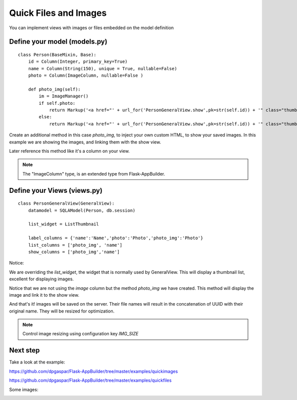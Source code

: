 Quick Files and Images
======================

You can implement views with images or files embedded on the model definition

Define your model (models.py)
-----------------------------

::

    class Person(BaseMixin, Base):
        id = Column(Integer, primary_key=True)
        name = Column(String(150), unique = True, nullable=False)    	
        photo = Column(ImageColumn, nullable=False )
    
        def photo_img(self):
    	    im = ImageManager()
            if self.photo:
                return Markup('<a href="' + url_for('PersonGeneralView.show',pk=str(self.id)) + '" class="thumbnail"><img src="' + im.get_url(self.photo) + '" alt="Photo" class="img-rounded img-responsive"></a>')
            else:
                return Markup('<a href="' + url_for('PersonGeneralView.show',pk=str(self.id)) + '" class="thumbnail"><img src="//:0" alt="Photo" class="img-responsive"></a>')
        
Create an additional method in this case *photo_img*, to inject your own custom HTML, to show your saved images. In this example we are showing the images, and linking them with the show view.

Later reference this method like it's a column on your view.

.. note::
    The "ImageColumn" type, is an extended type from Flask-AppBuilder.

Define your Views (views.py)
----------------------------

::

    class PersonGeneralView(GeneralView):
        datamodel = SQLAModel(Person, db.session)

        list_widget = ListThumbnail

        label_columns = {'name':'Name','photo':'Photo','photo_img':'Photo'}
        list_columns = ['photo_img', 'name']
        show_columns = ['photo_img','name']

Notice:

We are overriding the *list_widget*, the widget that is normally used by GeneralView. This will display a thumbnail list, excellent for displaying images.

Notice that we are not using the *image* column but the method *photo_img* we have created. This method will display the image and link it to the show view.

And that's it! images will be saved on the server. Their file names will result in the concatenation of UUID with their original name. They will be resized for optimization.

.. note::
    Control image resizing using configuration key *IMG_SIZE*


Next step
---------

Take a look at the example:

https://github.com/dpgaspar/Flask-AppBuilder/tree/master/examples/quickimages

https://github.com/dpgaspar/Flask-AppBuilder/tree/master/examples/quickfiles

Some images:

.. image:: ./images/images_list.png
    :width: 100%
